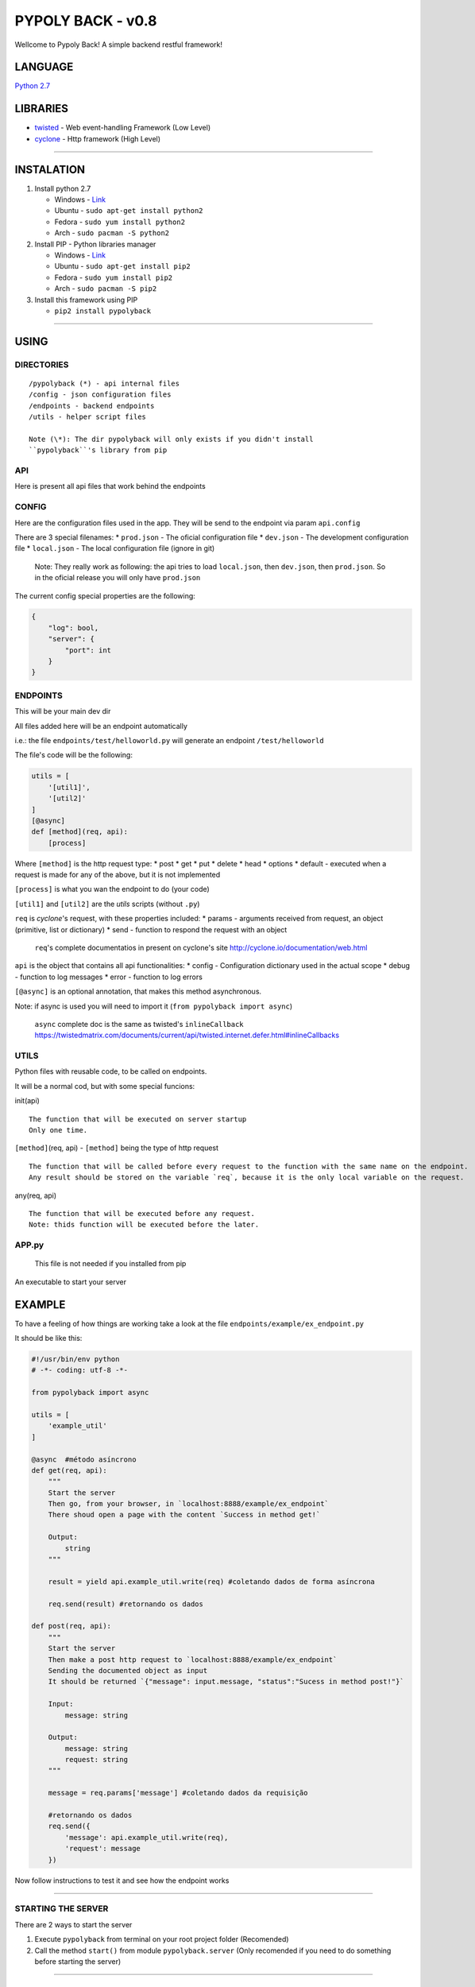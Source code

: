 PYPOLY BACK - v0.8
==================

Wellcome to Pypoly Back! A simple backend restful framework!

LANGUAGE
--------

`Python 2.7 <https://docs.python.org/2/tutorial/index.html>`__

LIBRARIES
---------

-  `twisted <https://twistedmatrix.com/trac/>`__ - Web event-handling
   Framework (Low Level)
-  `cyclone <http://cyclone.io/documentation/>`__ - Http framework (High
   Level)

--------------

INSTALATION
-----------

1. Install python 2.7

   -  Windows - `Link <https://www.python.org/download/releases/2.7/>`__
   -  Ubuntu - ``sudo apt-get install python2``
   -  Fedora - ``sudo yum install python2``
   -  Arch - ``sudo pacman -S python2``

2. Install PIP - Python libraries manager

   -  Windows -
      `Link <http://www.lfd.uci.edu/~gohlke/pythonlibs/#pip>`__
   -  Ubuntu - ``sudo apt-get install pip2``
   -  Fedora - ``sudo yum install pip2``
   -  Arch - ``sudo pacman -S pip2``

3. Install this framework using PIP

   -  ``pip2 install pypolyback``

--------------

USING
-----

DIRECTORIES
~~~~~~~~~~~

::

    /pypolyback (*) - api internal files
    /config - json configuration files
    /endpoints - backend endpoints
    /utils - helper script files

    Note (\*): The dir pypolyback will only exists if you didn't install
    ``pypolyback``'s library from pip

API
~~~

Here is present all api files that work behind the endpoints

CONFIG
~~~~~~

Here are the configuration files used in the app. They will be send to
the endpoint via param ``api.config``

There are 3 special filenames: \* ``prod.json`` - The oficial
configuration file \* ``dev.json`` - The development configuration file
\* ``local.json`` - The local configuration file (ignore in git)

    Note: They really work as following: the api tries to load
    ``local.json``, then ``dev.json``, then ``prod.json``. So in the
    oficial release you will only have ``prod.json``

The current config special properties are the following:

.. code:: json

    {
        "log": bool,
        "server": {
            "port": int
        }
    }

ENDPOINTS
~~~~~~~~~

This will be your main dev dir

All files added here will be an endpoint automatically

i.e.: the file ``endpoints/test/helloworld.py`` will generate an
endpoint ``/test/helloworld``

The file's code will be the following:

.. code:: python


    utils = [
        '[util1]',
        '[util2]'
    ]
    [@async]
    def [method](req, api):
        [process]

Where ``[method]`` is the http request type: \* post \* get \* put \*
delete \* head \* options \* default - executed when a request is made
for any of the above, but it is not implemented

``[process]`` is what you wan the endpoint to do (your code)

``[util1]`` and ``[util2]`` are the *utils* scripts (without ``.py``)

``req`` is *cyclone*'s request, with these properties included: \*
params - arguments received from request, an object (primitive, list or
dictionary) \* send - function to respond the request with an object

    ``req``'s complete documentatios in present on cyclone's site
    http://cyclone.io/documentation/web.html

``api`` is the object that contains all api functionalities: \* config -
Configuration dictionary used in the actual scope \* debug - function to
log messages \* error - function to log errors

``[@async]`` is an optional annotation, that makes this method
asynchronous.

Note: if async is used you will need to import it
(``from pypolyback import async``)

    ``async`` complete doc is the same as twisted's ``inlineCallback``
    https://twistedmatrix.com/documents/current/api/twisted.internet.defer.html#inlineCallbacks

UTILS
~~~~~

Python files with reusable code, to be called on endpoints.

It will be a normal cod, but with some special funcions:

init(api)

::

    The function that will be executed on server startup
    Only one time.

``[method]``\ (req, api) - ``[method]`` being the type of http request

::

    The function that will be called before every request to the function with the same name on the endpoint.
    Any result should be stored on the variable `req`, because it is the only local variable on the request.

any(req, api)

::

    The function that will be executed before any request.
    Note: thids function will be executed before the later.

APP.py
~~~~~~

    This file is not needed if you installed from pip

An executable to start your server

EXAMPLE
-------

To have a feeling of how things are working take a look at the file
``endpoints/example/ex_endpoint.py``

It should be like this:

.. code:: python

    #!/usr/bin/env python
    # -*- coding: utf-8 -*-

    from pypolyback import async

    utils = [
        'example_util'
    ]

    @async  #método asíncrono
    def get(req, api):
        """
        Start the server
        Then go, from your browser, in `localhost:8888/example/ex_endpoint`
        There shoud open a page with the content `Success in method get!`

        Output:
            string
        """

        result = yield api.example_util.write(req) #coletando dados de forma asíncrona

        req.send(result) #retornando os dados

    def post(req, api):
        """
        Start the server
        Then make a post http request to `localhost:8888/example/ex_endpoint`
        Sending the documented object as input 
        It should be returned `{"message": input.message, "status":"Sucess in method post!"}`

        Input:
            message: string

        Output:
            message: string
            request: string
        """

        message = req.params['message'] #coletando dados da requisição

        #retornando os dados
        req.send({
            'message': api.example_util.write(req),
            'request': message
        })

Now follow instructions to test it and see how the endpoint works

--------------

STARTING THE SERVER
~~~~~~~~~~~~~~~~~~~

There are 2 ways to start the server

1. Execute ``pypolyback`` from terminal on your root project folder
   (Recomended)

2. Call the method ``start()`` from module ``pypolyback.server`` (Only
   recomended if you need to do something before starting the server)

--------------

OBSERVATION
-----------

Both the framework and this page are in development, so, subjected to
changes.


